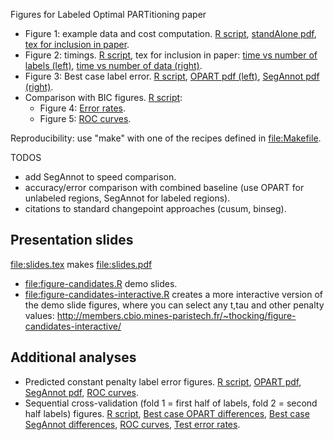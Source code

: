 Figures for Labeled Optimal PARTitioning paper 

- Figure 1: example data and cost computation. [[file:figure-signal-cost.R][R script]], [[file:figure-signal-cost-standAlone.pdf][standAlone
  pdf]], [[file:figure-signal-cost.tex][tex for inclusion in paper]].
- Figure 2: timings. [[file:figure-timings.R][R script]], tex for inclusion in paper: [[file:figure-timings-labels.tex][time vs
  number of labels (left)]], [[file:figure-timings.tex][time vs number of data (right)]].
- Figure 3: Best case label error. [[file:figure-label-errors.R][R script]], [[file:figure-label-errors.pdf][OPART pdf (left)]],
  [[file:figure-label-errors-SegAnnot.pdf][SegAnnot pdf (right)]].
- Comparison with BIC figures. [[file:figure-cv-BIC.R][R script]]:
  - Figure 4: [[file:figure-cv-BIC.pdf][Error rates]].
  - Figure 5: [[file:figure-cv-BIC-roc.pdf][ROC curves]].

Reproducibility: use "make" with one of the recipes defined in
[[file:Makefile]].

TODOS
- add SegAnnot to speed comparison.
- accuracy/error comparison with combined baseline (use OPART for
  unlabeled regions, SegAnnot for labeled regions).
- citations to standard changepoint approaches (cusum, binseg).

** Presentation slides

[[file:slides.tex]] makes [[file:slides.pdf]]

- [[file:figure-candidates.R]] demo slides.
- [[file:figure-candidates-interactive.R]] creates a more interactive
  version of the demo slide figures, where you can select any t,tau
  and other penalty values:
  [[http://members.cbio.mines-paristech.fr/~thocking/figure-candidates-interactive/]]

** Additional analyses

- Predicted constant penalty label error figures. [[file:figure-cv.R][R script]], [[file:figure-cv.pdf][OPART pdf]],
  [[file:figure-cv-SegAnnot.pdf][SegAnnot pdf]], [[file:figure-cv-roc.pdf][ROC curves]].
- Sequential cross-validation (fold 1 = first half of labels, fold 2 =
  second half labels) figures. [[file:figure-sequence-cv.R][R script]], [[file:figure-sequence-cv-OPART.pdf][Best case OPART differences]],
  [[file:figure-sequence-cv-SegAnnot.pdf][Best case SegAnnot differences]], [[file:figure-sequence-cv-roc.pdf][ROC curves]], [[file:figure-sequence-cv.pdf][Test error rates]].

